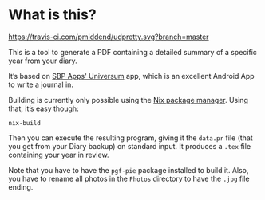 * What is this?

[[https://travis-ci.com/pmiddend/udpretty.svg?branch=master][https://travis-ci.com/pmiddend/udpretty.svg?branch=master]]

This is a tool to generate a PDF containing a detailed summary of a specific year from your diary.

It’s based on [[https://play.google.com/store/apps/details?id=ru.schustovd.diary&hl=en][SBP Apps' Universum]] app, which is an excellent Android App to write a journal in.

Building is currently only possible using the [[https://nixos.org/][Nix package manager]]. Using that, it’s easy though:

#+begin_example
nix-build
#+end_example

Then you can execute the resulting program, giving it the =data.pr= file (that you get from your Diary backup) on standard input. It produces a =.tex= file containing your year in review.

Note that you have to have the =pgf-pie= package installed to build it. Also, you have to rename all photos in the =Photos= directory to have the =.jpg= file ending.
